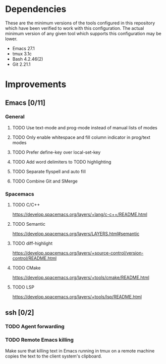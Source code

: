 * Dependencies
These are the minimum versions of the tools configured in this repository which
have been verified to work with this configuration. The actual minimum version
of any given tool which supports this configuration may be lower.

- Emacs 27.1
- tmux 3.1c
- Bash 4.2.46(2)
- Git 2.21.1

* Improvements
** Emacs [0/11]
*** General
**** TODO Use text-mode and prog-mode instead of manual lists of modes
**** TODO Only enable whitespace and fill column indicator in prog/text modes
**** TODO Prefer define-key over local-set-key
**** TODO Add word delimiters to TODO highlighting
**** TODO Separate flyspell and auto fill
**** TODO Combine Git and SMerge
*** Spacemacs
**** TODO C/C++
https://develop.spacemacs.org/layers/+lang/c-c++/README.html

**** TODO Semantic
https://develop.spacemacs.org/layers/LAYERS.html#semantic

**** TODO diff-highlight
https://develop.spacemacs.org/layers/+source-control/version-control/README.html

**** TODO CMake
https://develop.spacemacs.org/layers/+tools/cmake/README.html

**** TODO LSP
https://develop.spacemacs.org/layers/+tools/lsp/README.html


** ssh [0/2]
*** TODO Agent forwarding
*** TODO Remote Emacs killing
Make sure that killing text in Emacs running in tmux on a remote machine copies
the text to the client system's clipboard.
